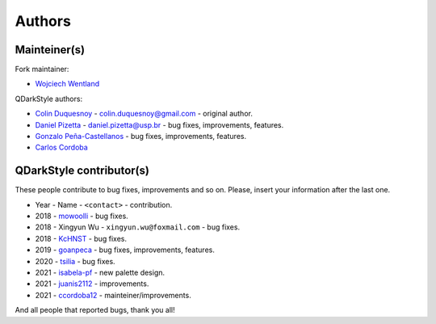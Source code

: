 Authors
=======

Mainteiner(s)
-------------

Fork maintainer:

- `Wojciech Wentland <https://github.com/desty2k>`__

QDarkStyle authors:

-  `Colin Duquesnoy <https://github.com/ColinDuquesnoy>`__ - colin.duquesnoy@gmail.com - original author.

-  `Daniel Pizetta <https://github.com/dpizetta>`__ - daniel.pizetta@usp.br - bug fixes, improvements, features.

-  `Gonzalo Peña-Castellanos <https://github.com/goanpeca>`__ - bug fixes, improvements, features.

-  `Carlos Cordoba <https://github.com/ccordoba12>`__

QDarkStyle contributor(s)
-------------------------------

These people contribute to bug fixes, improvements and so on. Please,
insert your information after the last one.

-  Year - Name - ``<contact>`` - contribution.

-  2018 - `mowoolli <https://github.com/mowoolli>`__ - bug fixes.
-  2018 - Xingyun Wu - ``xingyun.wu@foxmail.com`` - bug fixes.
-  2018 - `KcHNST <https://github.com/KcHNST>`__ - bug fixes.
-  2019 - `goanpeca <https://github.com/goanpeca>`__ - bug fixes, improvements, features.
-  2020 - `tsilia <https://github.com/tsilia>`__ - bug fixes.
-  2021 - `isabela-pf <https://github.com/isabela-pf>`__ - new palette design.
-  2021 - `juanis2112 <https://github.com/juanis2112>`__ - improvements.
-  2021 - `ccordoba12 <https://github.com/ccordoba12>`__ - mainteiner/improvements.

And all people that reported bugs, thank you all!
